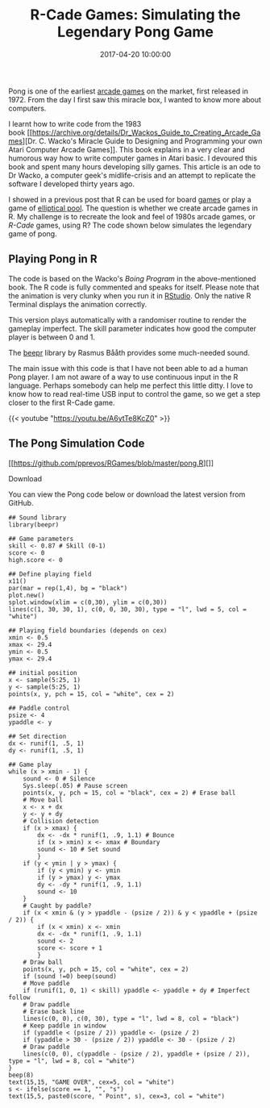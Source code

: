 #+title: R-Cade Games: Simulating the Legendary Pong Game
#+date: 2017-04-20 10:00:00
#+lastmod: 2020-07-18
#+categories[]: The-Devil-is-in-the-Data
#+tags[]: R-Games R-Language
#+draft: true

Pong is one of the earliest
[[https://en.wikipedia.org/wiki/Arcade_game][arcade games]] on the
market, first released in 1972. From the day I first saw this miracle
box, I wanted to know more about computers.

I learnt how to write code from the 1983
book [[https://archive.org/details/Dr_Wackos_Guide_to_Creating_Arcade_Games][Dr.
C. Wacko's Miracle Guide to Designing and Programming your own Atari
Computer Arcade Games]]. This book explains in a very clear and
humorous way how to write computer games in Atari basic. I devoured this
book and spent many hours developing silly games. This article is an ode
to Dr Wacko, a computer geek's midlife-crisis and an attempt to
replicate the software I developed thirty years ago.

[[/images/blogs.dir/9/files/sites/9/2017/04/DrWacko-1024x731.jpg]]

I showed in a previous post that R can be used for
board [[https://lucidmanager.org/r-games/][games]] or play a game of
[[https://lucidmanager.org/euler-problem-144/][elliptical pool]]. The
question is whether we create arcade games in R. My challenge is to
recreate the look and feel of 1980s arcade games, or /R-Cade/ games,
using R? The code shown below simulates the legendary game of pong.

** Playing Pong in R
   :PROPERTIES:
   :CUSTOM_ID: playing-pong-in-r
   :END:

The code is based on the Wacko's /Boing Program/ in the above-mentioned
book. The R code is fully commented and speaks for itself. Please note
that the animation is very clunky when you run it in
[[https://support.rstudio.com/hc/en-us/articles/200488548-Problem-with-Plots-or-Graphics-Device][RStudio]]. Only the
native R Terminal displays the animation correctly.

This version plays automatically with a randomiser routine to render the
gameplay imperfect. The skill parameter indicates how good the computer
player is between 0 and 1.

The [[https://cran.r-project.org/web/packages/beepr/index.html][beepr]]
library by Rasmus Bååth provides some much-needed sound.

The main issue with this code is that I have not been able to ad a human
Pong player. I am not aware of a way to use continuous input in the R
language. Perhaps somebody can help me perfect this little ditty. I love
to know how to read real-time USB input to control the game, so we get a
step closer to the first R-Cade game.

{{< youtube "https://youtu.be/A6ytTe8KcZ0" >}}

** The Pong Simulation Code
   :PROPERTIES:
   :CUSTOM_ID: the-pong-simulation-code
   :END:

<<uagb-marketing-btn-c896537a-6d8e-4e29-b64e-4bff34ae6ca1>>

[[https://github.com/pprevos/RGames/blob/master/pong.R][]]

****** Download
       :PROPERTIES:
       :CUSTOM_ID: download
       :CLASS: uagb-marketing-btn__title
       :END:

You can view the Pong code below or download the latest version from
GitHub.

#+BEGIN_EXAMPLE
  ## Sound library
  library(beepr) 

  ## Game parameters
  skill <- 0.87 # Skill (0-1)
  score <- 0
  high.score <- 0

  ## Define playing field
  x11()
  par(mar = rep(1,4), bg = "black")
  plot.new()
  splot.window(xlim = c(0,30), ylim = c(0,30))
  lines(c(1, 30, 30, 1), c(0, 0, 30, 30), type = "l", lwd = 5, col = "white")

  ## Playing field boundaries (depends on cex)
  xmin <- 0.5
  xmax <- 29.4
  ymin <- 0.5
  ymax <- 29.4

  ## initial position
  x <- sample(5:25, 1)
  y <- sample(5:25, 1)
  points(x, y, pch = 15, col = "white", cex = 2)

  ## Paddle control
  psize <- 4
  ypaddle <- y

  ## Set direction
  dx <- runif(1, .5, 1)
  dy <- runif(1, .5, 1)

  ## Game play
  while (x > xmin - 1) {
      sound <- 0 # Silence
      Sys.sleep(.05) # Pause screen
      points(x, y, pch = 15, col = "black", cex = 2) # Erase ball
      # Move ball
      x <- x + dx
      y <- y + dy
      # Collision detection
      if (x > xmax) {
          dx <- -dx * runif(1, .9, 1.1) # Bounce
          if (x > xmin) x <- xmax # Boundary
          sound <- 10 # Set sound
          }
      if (y < ymin | y > ymax) {
          if (y < ymin) y <- ymin
          if (y > ymax) y <- ymax
          dy <- -dy * runif(1, .9, 1.1)
          sound <- 10
      }
      # Caught by paddle?
      if (x < xmin & (y > ypaddle - (psize / 2)) & y < ypaddle + (psize / 2)) {
          if (x < xmin) x <- xmin
          dx <- -dx * runif(1, .9, 1.1)
          sound <- 2
          score <- score + 1
          }
      # Draw ball
      points(x, y, pch = 15, col = "white", cex = 2)
      if (sound !=0) beep(sound)
      # Move paddle
      if (runif(1, 0, 1) < skill) ypaddle <- ypaddle + dy # Imperfect follow
      # Draw paddle
      # Erase back line
      lines(c(0, 0), c(0, 30), type = "l", lwd = 8, col = "black")
      # Keep paddle in window
      if (ypaddle < (psize / 2)) ypaddle <- (psize / 2)
      if (ypaddle > 30 - (psize / 2)) ypaddle <- 30 - (psize / 2)
      # Draw paddle
      lines(c(0, 0), c(ypaddle - (psize / 2), ypaddle + (psize / 2)), type = "l", lwd = 8, col = "white")
  }
  beep(8)
  text(15,15, "GAME OVER", cex=5, col = "white")
  s <- ifelse(score == 1, "", "s")
  text(15,5, paste0(score, " Point", s), cex=3, col = "white")
#+END_EXAMPLE
